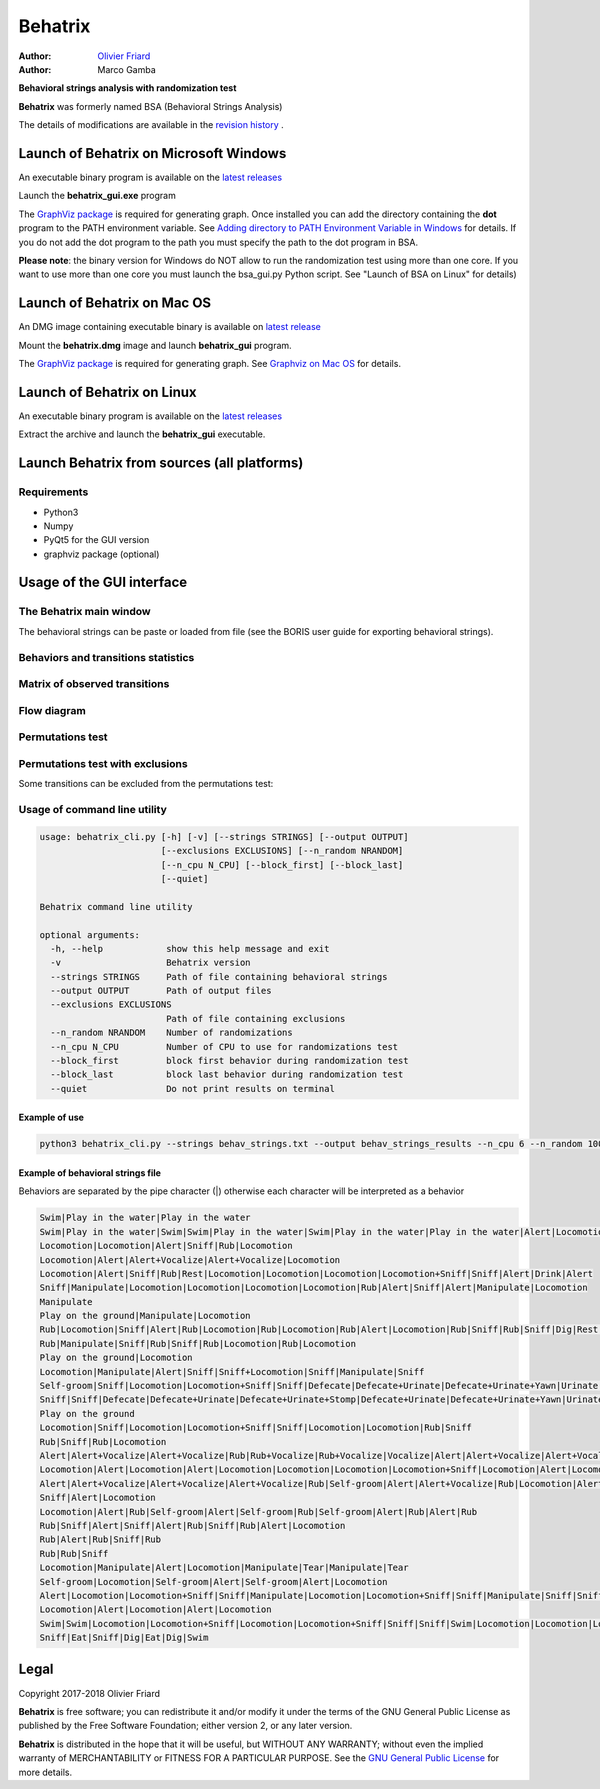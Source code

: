 ============================================================================================================================================
Behatrix
============================================================================================================================================

:Author: `Olivier Friard <http://www.di.unito.it/~friard>`_
:Author: Marco Gamba


**Behavioral strings analysis with randomization test**


**Behatrix** was formerly named BSA (Behavioral Strings Analysis)


The details of modifications are available in the `revision history <https://github.com/olivierfriard/behatrix/wiki/revision-history>`_ .


Launch of Behatrix on Microsoft Windows
============================================================================================================================================

An executable binary program is available on the `latest releases <https://github.com/olivierfriard/behatrix/releases/latest>`_

Launch the **behatrix_gui.exe** program

The `GraphViz package <http://www.graphviz.org>`_ is required for generating graph.
Once installed you can add the directory containing the **dot** program to the PATH environment variable.
See `Adding directory to PATH Environment Variable in Windows <https://superuser.com/questions/949560/how-do-i-set-system-environment-variables-in-windows-10>`_ for details.
If you do not add the dot program to the path you must specify the path to the dot program in BSA.



**Please note**: the binary version for Windows do NOT allow to run the randomization test using more than one core.
If you want to use more than one core you must launch the bsa_gui.py Python script. See "Launch of BSA on Linux" for details)




Launch of Behatrix on Mac OS
============================================================================================================================================

An DMG image containing executable binary is available on `latest release <https://github.com/olivierfriard/behatrix/releases/latest>`_

Mount the **behatrix.dmg** image and launch **behatrix_gui** program.

The `GraphViz package <http://www.graphviz.org>`_ is required for generating graph.
See `Graphviz on Mac OS <http://www.graphviz.org/Download_macos.php>`_ for details.





Launch of Behatrix on Linux
============================================================================================================================================

An executable binary program is available on the `latest releases <https://github.com/olivierfriard/behatrix/releases/latest>`_

Extract the archive and launch the **behatrix_gui** executable.


Launch Behatrix from sources (all platforms)
============================================================================================================================================


Requirements
--------------------------------------------------------------------------------------------------------------------------------------------

* Python3
* Numpy
* PyQt5 for the GUI version
* graphviz package (optional)



Usage of the GUI interface
============================================================================================================================================


The Behatrix main window
--------------------------------------------------------------------------------------------------------------------------------------------

.. image:: screenshots/main_window.png
   :alt: Main window

The behavioral strings can be paste or loaded from file (see the BORIS user guide for exporting behavioral strings).


.. image:: screenshots/behavioral_strings.png
   :alt: behavioral_strings



Behaviors and transitions statistics
--------------------------------------------------------------------------------------------------------------------------------------------

.. image:: screenshots/behav_strings_statistics.png
   :alt: behavioral_strings statistics



Matrix of observed transitions
--------------------------------------------------------------------------------------------------------------------------------------------

.. image:: screenshots/observed_transitions_matrix.png
   :alt: observed transitions matrix


Flow diagram
--------------------------------------------------------------------------------------------------------------------------------------------


.. image:: screenshots/flow_diagram.png
   :alt: flow diagram


Permutations test
--------------------------------------------------------------------------------------------------------------------------------------------

.. image:: screenshots/permutations_test.png
   :alt: Permutations test


Permutations test with exclusions
--------------------------------------------------------------------------------------------------------------------------------------------

Some transitions can be excluded from the permutations test:

.. image:: screenshots/permutations_test_with_exclusions.png
   :alt: Permutations test




Usage of command line utility
--------------------------------------------------------------------------------------------------------------------------------------------

.. code-block:: text


    usage: behatrix_cli.py [-h] [-v] [--strings STRINGS] [--output OUTPUT]
                           [--exclusions EXCLUSIONS] [--n_random NRANDOM]
                           [--n_cpu N_CPU] [--block_first] [--block_last]
                           [--quiet]

    Behatrix command line utility

    optional arguments:
      -h, --help            show this help message and exit
      -v                    Behatrix version
      --strings STRINGS     Path of file containing behavioral strings
      --output OUTPUT       Path of output files
      --exclusions EXCLUSIONS
                            Path of file containing exclusions
      --n_random NRANDOM    Number of randomizations
      --n_cpu N_CPU         Number of CPU to use for randomizations test
      --block_first         block first behavior during randomization test
      --block_last          block last behavior during randomization test
      --quiet               Do not print results on terminal




Example of use
....................

.. code-block:: text

  python3 behatrix_cli.py --strings behav_strings.txt --output behav_strings_results --n_cpu 6 --n_random 10000



Example of behavioral strings file
........................................

Behaviors are separated by the pipe character (|) otherwise each character will be interpreted as a behavior

.. code-block:: text

  Swim|Play in the water|Play in the water
  Swim|Play in the water|Swim|Swim|Play in the water|Swim|Play in the water|Play in the water|Alert|Locomotion|Swim
  Locomotion|Locomotion|Alert|Sniff|Rub|Locomotion
  Locomotion|Alert|Alert+Vocalize|Alert+Vocalize|Locomotion
  Locomotion|Alert|Sniff|Rub|Rest|Locomotion|Locomotion|Locomotion|Locomotion+Sniff|Sniff|Alert|Drink|Alert
  Sniff|Manipulate|Locomotion|Locomotion|Locomotion|Locomotion|Rub|Alert|Sniff|Alert|Manipulate|Locomotion
  Manipulate
  Play on the ground|Manipulate|Locomotion
  Rub|Locomotion|Sniff|Alert|Rub|Locomotion|Rub|Locomotion|Rub|Alert|Locomotion|Rub|Sniff|Rub|Sniff|Dig|Rest|Rub|Locomotion|Rub
  Rub|Manipulate|Sniff|Rub|Sniff|Rub|Locomotion|Rub|Locomotion
  Play on the ground|Locomotion
  Locomotion|Manipulate|Alert|Sniff|Sniff+Locomotion|Sniff|Manipulate|Sniff
  Self-groom|Sniff|Locomotion|Locomotion+Sniff|Sniff|Defecate|Defecate+Urinate|Defecate+Urinate+Yawn|Urinate|Locomotion|Locomotion+Sniff|Sniff
  Sniff|Sniff|Defecate|Defecate+Urinate|Defecate+Urinate+Stomp|Defecate+Urinate|Defecate+Urinate+Yawn|Urinate|Locomotion|Dig|Locomotion
  Play on the ground
  Locomotion|Sniff|Locomotion|Locomotion+Sniff|Sniff|Locomotion|Locomotion|Rub|Sniff
  Rub|Sniff|Rub|Locomotion
  Alert|Alert+Vocalize|Alert+Vocalize|Rub|Rub+Vocalize|Rub+Vocalize|Vocalize|Alert|Alert+Vocalize|Alert+Vocalize|Alert+Vocalize|Rub|Alert|Rub|Alert|Self-groom|Alert|Rub|Locomotion|Locomotion
  Locomotion|Alert|Locomotion|Alert|Locomotion|Locomotion|Locomotion|Locomotion+Sniff|Locomotion|Alert|Locomotion|Rub|Alert|Rub|Alert|Rub|Alert|Rub|Allogroom|Rub|Alert|Rub|Alert|Rub|Alert|Locomotion
  Alert|Alert+Vocalize|Alert+Vocalize|Alert+Vocalize|Rub|Self-groom|Alert|Alert+Vocalize|Rub|Locomotion|Alert|Locomotion|Alert|Locomotion
  Sniff|Alert|Locomotion
  Locomotion|Alert|Rub|Self-groom|Alert|Self-groom|Rub|Self-groom|Alert|Rub|Alert|Rub
  Rub|Sniff|Alert|Sniff|Alert|Rub|Sniff|Rub|Alert|Locomotion
  Rub|Alert|Rub|Sniff|Rub
  Rub|Rub|Sniff
  Locomotion|Manipulate|Alert|Locomotion|Manipulate|Tear|Manipulate|Tear
  Self-groom|Locomotion|Self-groom|Alert|Self-groom|Alert|Locomotion
  Alert|Locomotion|Locomotion+Sniff|Sniff|Manipulate|Locomotion|Locomotion+Sniff|Sniff|Manipulate|Sniff|Sniff+Locomotion|Sniff|Manipulate|Locomotion|Manipulate
  Locomotion|Alert|Locomotion|Alert|Locomotion
  Swim|Swim|Locomotion|Locomotion+Sniff|Locomotion|Locomotion+Sniff|Sniff|Sniff|Swim|Locomotion|Locomotion|Locomotion|Swim|Alert|Swim|Swim|Alert|Eat|Alert|Swim|Alert|Sniff|Eat|Dig|Eat|Locomotion|Dig|Eat|Swim|Alert|Sniff|Alert|Sniff|Dig|Eat|Dig|Eat|Dig|Sniff|Dig|Alert|Dig|Alert|Locomotion
  Sniff|Eat|Sniff|Dig|Eat|Dig|Swim



Legal
=====

Copyright 2017-2018 Olivier Friard

**Behatrix** is free software; you can redistribute it and/or modify
it under the terms of the GNU General Public License as published by
the Free Software Foundation; either version 2, or any later version.

**Behatrix** is distributed in the hope that it will be useful,
but WITHOUT ANY WARRANTY; without even the implied warranty of
MERCHANTABILITY or FITNESS FOR A PARTICULAR PURPOSE.  See the
`GNU General Public License <http://www.gnu.org/copyleft/gpl.html>`_ for more details.


